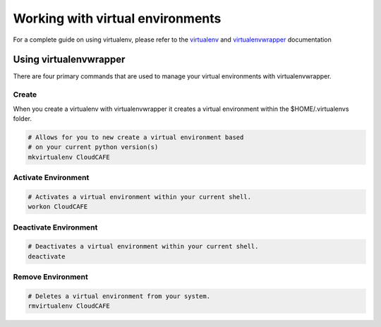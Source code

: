 .. _working_with_virtualenv:

===================================
Working with virtual environments
===================================
For a complete guide on using virtualenv, please refer to the `virtualenv <http://www.virtualenv.org/>`_ and `virtualenvwrapper <http://virtualenvwrapper.readthedocs.org>`_ documentation


Using virtualenvwrapper
=========================
There are four primary commands that are used to manage your virtual environments with virtualenvwrapper.

Create
-------
When you create a virtualenv with virtualenvwrapper it creates a virtual environment within the $HOME/.virtualenvs folder.

.. code-block:: bash

    # Allows for you to new create a virtual environment based
    # on your current python version(s)
    mkvirtualenv CloudCAFE


Activate Environment
----------------------
.. code-block:: bash

    # Activates a virtual environment within your current shell.
    workon CloudCAFE


Deactivate Environment
----------------------
.. code-block:: bash

    # Deactivates a virtual environment within your current shell.
    deactivate


Remove Environment
----------------------
.. code-block:: bash

    # Deletes a virtual environment from your system.
    rmvirtualenv CloudCAFE
    